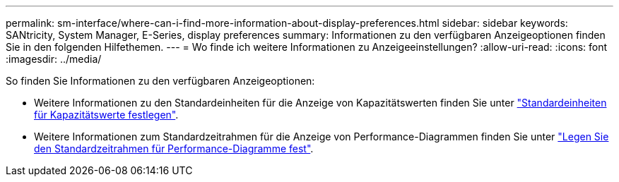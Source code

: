---
permalink: sm-interface/where-can-i-find-more-information-about-display-preferences.html 
sidebar: sidebar 
keywords: SANtricity, System Manager, E-Series, display preferences 
summary: Informationen zu den verfügbaren Anzeigeoptionen finden Sie in den folgenden Hilfethemen. 
---
= Wo finde ich weitere Informationen zu Anzeigeeinstellungen?
:allow-uri-read: 
:icons: font
:imagesdir: ../media/


[role="lead"]
So finden Sie Informationen zu den verfügbaren Anzeigeoptionen:

* Weitere Informationen zu den Standardeinheiten für die Anzeige von Kapazitätswerten finden Sie unter link:set-default-units-for-capacity-values.html["Standardeinheiten für Kapazitätswerte festlegen"].
* Weitere Informationen zum Standardzeitrahmen für die Anzeige von Performance-Diagrammen finden Sie unter link:set-default-time-frame-for-performance-graphs.html["Legen Sie den Standardzeitrahmen für Performance-Diagramme fest"].

